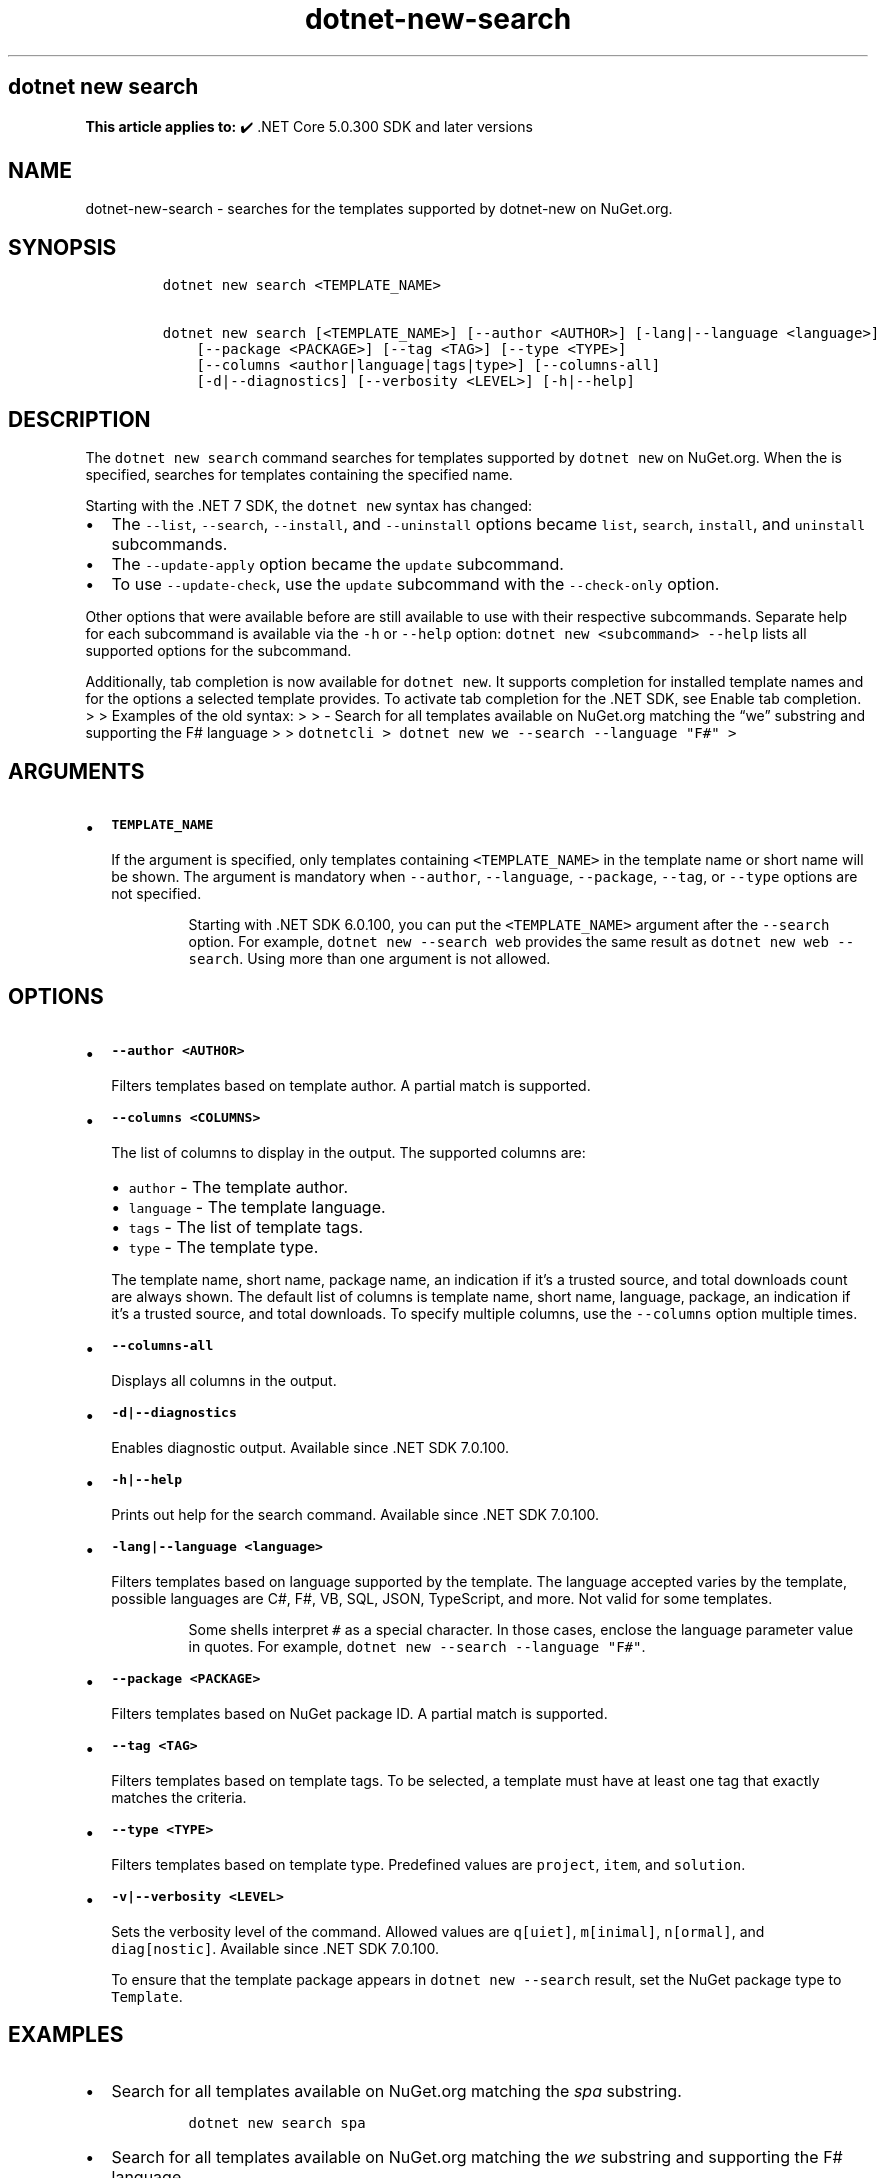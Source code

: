 .\" Automatically generated by Pandoc 2.18
.\"
.\" Define V font for inline verbatim, using C font in formats
.\" that render this, and otherwise B font.
.ie "\f[CB]x\f[]"x" \{\
. ftr V B
. ftr VI BI
. ftr VB B
. ftr VBI BI
.\}
.el \{\
. ftr V CR
. ftr VI CI
. ftr VB CB
. ftr VBI CBI
.\}
.TH "dotnet-new-search" "1" "2025-06-30" "" ".NET Documentation"
.hy
.SH dotnet new search
.PP
\f[B]This article applies to:\f[R] \[u2714]\[uFE0F] .NET Core 5.0.300 SDK and later versions
.SH NAME
.PP
dotnet-new-search - searches for the templates supported by dotnet-new on NuGet.org.
.SH SYNOPSIS
.IP
.nf
\f[C]
dotnet new search <TEMPLATE_NAME>

dotnet new search [<TEMPLATE_NAME>] [--author <AUTHOR>] [-lang|--language <language>]
    [--package <PACKAGE>] [--tag <TAG>] [--type <TYPE>]
    [--columns <author|language|tags|type>] [--columns-all]
    [-d|--diagnostics] [--verbosity <LEVEL>] [-h|--help]
\f[R]
.fi
.SH DESCRIPTION
.PP
The \f[V]dotnet new search\f[R] command searches for templates supported by \f[V]dotnet new\f[R] on NuGet.org.
When the is specified, searches for templates containing the specified name.
.RS
.PP
.RE
.PP
Starting with the .NET 7 SDK, the \f[V]dotnet new\f[R] syntax has changed:
.IP \[bu] 2
The \f[V]--list\f[R], \f[V]--search\f[R], \f[V]--install\f[R], and \f[V]--uninstall\f[R] options became \f[V]list\f[R], \f[V]search\f[R], \f[V]install\f[R], and \f[V]uninstall\f[R] subcommands.
.IP \[bu] 2
The \f[V]--update-apply\f[R] option became the \f[V]update\f[R] subcommand.
.IP \[bu] 2
To use \f[V]--update-check\f[R], use the \f[V]update\f[R] subcommand with the \f[V]--check-only\f[R] option.
.PP
Other options that were available before are still available to use with their respective subcommands.
Separate help for each subcommand is available via the \f[V]-h\f[R] or \f[V]--help\f[R] option: \f[V]dotnet new <subcommand> --help\f[R] lists all supported options for the subcommand.
.PP
Additionally, tab completion is now available for \f[V]dotnet new\f[R].
It supports completion for installed template names and for the options a selected template provides.
To activate tab completion for the .NET SDK, see Enable tab completion.
> > Examples of the old syntax: > > - Search for all templates available on NuGet.org matching the \[lq]we\[rq] substring and supporting the F# language > > \f[V]dotnetcli >   dotnet new we --search --language \[dq]F#\[dq] >\f[R]
.SH ARGUMENTS
.IP \[bu] 2
\f[B]\f[VB]TEMPLATE_NAME\f[B]\f[R]
.RS 2
.PP
If the argument is specified, only templates containing \f[V]<TEMPLATE_NAME>\f[R] in the template name or short name will be shown.
The argument is mandatory when \f[V]--author\f[R], \f[V]--language\f[R], \f[V]--package\f[R], \f[V]--tag\f[R], or \f[V]--type\f[R] options are not specified.
.RS
.PP
Starting with .NET SDK 6.0.100, you can put the \f[V]<TEMPLATE_NAME>\f[R] argument after the \f[V]--search\f[R] option.
For example, \f[V]dotnet new --search web\f[R] provides the same result as \f[V]dotnet new web --search\f[R].
Using more than one argument is not allowed.
.RE
.RE
.SH OPTIONS
.IP \[bu] 2
\f[B]\f[VB]--author <AUTHOR>\f[B]\f[R]
.RS 2
.PP
Filters templates based on template author.
A partial match is supported.
.RE
.IP \[bu] 2
\f[B]\f[VB]--columns <COLUMNS>\f[B]\f[R]
.RS 2
.PP
The list of columns to display in the output.
The supported columns are:
.IP \[bu] 2
\f[V]author\f[R] - The template author.
.IP \[bu] 2
\f[V]language\f[R] - The template language.
.IP \[bu] 2
\f[V]tags\f[R] - The list of template tags.
.IP \[bu] 2
\f[V]type\f[R] - The template type.
.PP
The template name, short name, package name, an indication if it\[cq]s a trusted source, and total downloads count are always shown.
The default list of columns is template name, short name, language, package, an indication if it\[cq]s a trusted source, and total downloads.
To specify multiple columns, use the \f[V]--columns\f[R] option multiple times.
.RE
.IP \[bu] 2
\f[B]\f[VB]--columns-all\f[B]\f[R]
.RS 2
.PP
Displays all columns in the output.
.RE
.IP \[bu] 2
\f[B]\f[VB]-d|--diagnostics\f[B]\f[R]
.RS 2
.PP
Enables diagnostic output.
Available since .NET SDK 7.0.100.
.RE
.IP \[bu] 2
\f[B]\f[VB]-h|--help\f[B]\f[R]
.RS 2
.PP
Prints out help for the search command.
Available since .NET SDK 7.0.100.
.RE
.IP \[bu] 2
\f[B]\f[VB]-lang|--language <language>\f[B]\f[R]
.RS 2
.PP
Filters templates based on language supported by the template.
The language accepted varies by the template, possible languages are C#, F#, VB, SQL, JSON, TypeScript, and more.
Not valid for some templates.
.RS
.PP
Some shells interpret \f[V]#\f[R] as a special character.
In those cases, enclose the language parameter value in quotes.
For example, \f[V]dotnet new --search --language \[dq]F#\[dq]\f[R].
.RE
.RE
.IP \[bu] 2
\f[B]\f[VB]--package <PACKAGE>\f[B]\f[R]
.RS 2
.PP
Filters templates based on NuGet package ID.
A partial match is supported.
.RE
.IP \[bu] 2
\f[B]\f[VB]--tag <TAG>\f[B]\f[R]
.RS 2
.PP
Filters templates based on template tags.
To be selected, a template must have at least one tag that exactly matches the criteria.
.RE
.IP \[bu] 2
\f[B]\f[VB]--type <TYPE>\f[B]\f[R]
.RS 2
.PP
Filters templates based on template type.
Predefined values are \f[V]project\f[R], \f[V]item\f[R], and \f[V]solution\f[R].
.RE
.IP \[bu] 2
\f[B]\f[VB]-v|--verbosity <LEVEL>\f[B]\f[R]
.RS 2
.PP
Sets the verbosity level of the command.
Allowed values are \f[V]q[uiet]\f[R], \f[V]m[inimal]\f[R], \f[V]n[ormal]\f[R], and \f[V]diag[nostic]\f[R].
Available since .NET SDK 7.0.100.
.RE
.RS
.PP
To ensure that the template package appears in \f[V]dotnet new --search\f[R] result, set the NuGet package type to \f[V]Template\f[R].
.RE
.SH EXAMPLES
.IP \[bu] 2
Search for all templates available on NuGet.org matching the \f[I]spa\f[R] substring.
.RS 2
.IP
.nf
\f[C]
dotnet new search spa
\f[R]
.fi
.RE
.IP \[bu] 2
Search for all templates available on NuGet.org matching the \f[I]we\f[R] substring and supporting the F# language.
.RS 2
.IP
.nf
\f[C]
dotnet new search we --language \[dq]F#\[dq]
\f[R]
.fi
.RE
.IP \[bu] 2
Search for item templates.
.RS 2
.IP
.nf
\f[C]
dotnet new search --type item
\f[R]
.fi
.RE
.IP \[bu] 2
Search for all C# templates, showing the type and tags in the output.
.RS 2
.IP
.nf
\f[C]
dotnet new search --language \[dq]C#\[dq] --columns \[dq]type\[dq] --columns \[dq]tags\[dq]
\f[R]
.fi
.RE
.SH SEE ALSO
.IP \[bu] 2
dotnet new command
.IP \[bu] 2
dotnet new list command
.IP \[bu] 2
Custom templates for dotnet new
